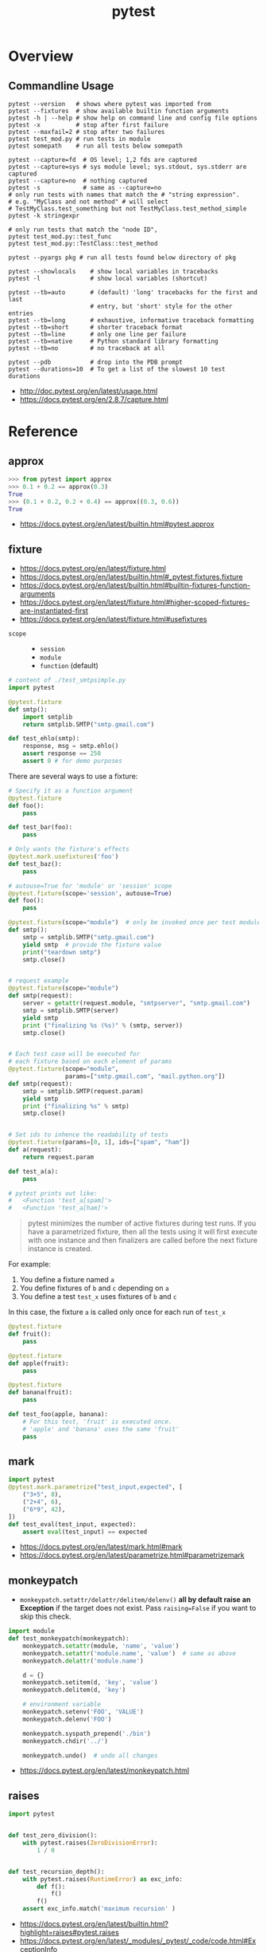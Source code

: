 #+TITLE: pytest

* Overview
** Commandline Usage
#+BEGIN_SRC shell
    pytest --version   # shows where pytest was imported from
    pytest --fixtures  # show available builtin function arguments
    pytest -h | --help # show help on command line and config file options
    pytest -x          # stop after first failure
    pytest --maxfail=2 # stop after two failures
    pytest test_mod.py # run tests in module
    pytest somepath    # run all tests below somepath

    pytest --capture=fd  # OS level; 1,2 fds are captured
    pytest --capture=sys # sys module level; sys.stdout, sys.stderr are captured
    pytest --capture=no  # nothing captured
    pytest -s            # same as --capture=no
    # only run tests with names that match the # "string expression".
    # e.g. "MyClass and not method" # will select
    # TestMyClass.test_something but not TestMyClass.test_method_simple
    pytest -k stringexpr

    # only run tests that match the "node ID",
    pytest test_mod.py::test_func
    pytest test_mod.py::TestClass::test_method

    pytest --pyargs pkg # run all tests found below directory of pkg
#+END_SRC

#+BEGIN_SRC shell
  pytest --showlocals    # show local variables in tracebacks
  pytest -l              # show local variables (shortcut)

  pytest --tb=auto       # (default) 'long' tracebacks for the first and last
                         # entry, but 'short' style for the other entries
  pytest --tb=long       # exhaustive, informative traceback formatting
  pytest --tb=short      # shorter traceback format
  pytest --tb=line       # only one line per failure
  pytest --tb=native     # Python standard library formatting
  pytest --tb=no         # no traceback at all

  pytest --pdb           # drop into the PDB prompt
  pytest --durations=10  # To get a list of the slowest 10 test durations
#+END_SRC

:REFERENCES:
- http://doc.pytest.org/en/latest/usage.html
- https://docs.pytest.org/en/2.8.7/capture.html
:END:

* Reference
** approx
#+BEGIN_SRC python
  >>> from pytest import approx
  >>> 0.1 + 0.2 == approx(0.3)
  True
  >>> (0.1 + 0.2, 0.2 + 0.4) == approx((0.3, 0.6))
  True
#+END_SRC

:REFERENCES:
- https://docs.pytest.org/en/latest/builtin.html#pytest.approx
:END:

** fixture
:REFERENCES:
- https://docs.pytest.org/en/latest/fixture.html
- https://docs.pytest.org/en/latest/builtin.html#_pytest.fixtures.fixture
- https://docs.pytest.org/en/latest/builtin.html#builtin-fixtures-function-arguments
- https://docs.pytest.org/en/latest/fixture.html#higher-scoped-fixtures-are-instantiated-first
- https://docs.pytest.org/en/latest/fixture.html#usefixtures
:END:

- ~scope~ ::
  - ~session~
  - ~module~
  - ~function~ (default)

#+BEGIN_SRC python
  # content of ./test_smtpsimple.py
  import pytest

  @pytest.fixture
  def smtp():
      import smtplib
      return smtplib.SMTP("smtp.gmail.com")

  def test_ehlo(smtp):
      response, msg = smtp.ehlo()
      assert response == 250
      assert 0 # for demo purposes
#+END_SRC

There are several ways to use a fixture:
#+BEGIN_SRC python
  # Specify it as a function argument
  @pytest.fixture
  def foo():
      pass

  def test_bar(foo):
      pass

  # Only wants the fixture's effects
  @pytest.mark.usefixtures('foo')
  def test_baz():
      pass

  # autouse=True for 'module' or 'session' scope
  @pytest.fixture(scope='session', autouse=True)
  def foo():
      pass

#+END_SRC

#+BEGIN_SRC python
  @pytest.fixture(scope="module")  # only be invoked once per test module
  def smtp():
      smtp = smtplib.SMTP("smtp.gmail.com")
      yield smtp  # provide the fixture value
      print("teardown smtp")
      smtp.close()


  # request example
  @pytest.fixture(scope="module")
  def smtp(request):
      server = getattr(request.module, "smtpserver", "smtp.gmail.com")
      smtp = smtplib.SMTP(server)
      yield smtp
      print ("finalizing %s (%s)" % (smtp, server))
      smtp.close()


  # Each test case will be executed for
  # each fixture based on each element of params
  @pytest.fixture(scope="module",
                  params=["smtp.gmail.com", "mail.python.org"])
  def smtp(request):
      smtp = smtplib.SMTP(request.param)
      yield smtp
      print ("finalizing %s" % smtp)
      smtp.close()


  # Set ids to inhence the readability of tests
  @pytest.fixture(params=[0, 1], ids=["spam", "ham"])
  def a(request):
      return request.param

  def test_a(a):
      pass

  # pytest prints out like:
  #   <Function 'test_a[spam]'>
  #   <Function 'test_a[ham]'>
#+END_SRC

#+BEGIN_QUOTE
pytest minimizes the number of active fixtures during test runs. If you have a parametrized fixture, then all the tests using it will first execute with one instance and then finalizers are called before the next fixture instance is created. 
#+END_QUOTE
For example:
1. You define a fixture named ~a~
2. You define fixtures of ~b~ and ~c~ depending on ~a~
3. You define a test ~test_x~ uses fixtures of ~b~ and ~c~
In this case, the fixture ~a~ is called only once for each run of ~test_x~

#+BEGIN_SRC python
  @pytest.fixture
  def fruit():
      pass

  @pytest.fixture
  def apple(fruit):
      pass

  @pytest.fixture
  def banana(fruit):
      pass

  def test_foo(apple, banana):
      # For this test, 'fruit' is executed once.
      # 'apple' and 'banana' uses the same 'fruit'
      pass
#+END_SRC

** mark
#+BEGIN_SRC python
  import pytest
  @pytest.mark.parametrize("test_input,expected", [
      ("3+5", 8),
      ("2+4", 6),
      ("6*9", 42),
  ])
  def test_eval(test_input, expected):
      assert eval(test_input) == expected
#+END_SRC

:REFERENCES:
- https://docs.pytest.org/en/latest/mark.html#mark
- https://docs.pytest.org/en/latest/parametrize.html#parametrizemark
:END:

** monkeypatch
- ~monkeypatch.setattr/delattr/delitem/delenv()~ *all by default raise an Exception* if the target does not exist.
  Pass ~raising=False~ if you want to skip this check.

#+BEGIN_SRC python
  import module
  def test_monkeypatch(monkeypatch):
      monkeypatch.setattr(module, 'name', 'value')
      monkeypatch.setattr('module.name', 'value')  # same as above
      monkeypatch.delattr('module.name')

      d = {}
      monkeypatch.setitem(d, 'key', 'value')
      monkeypatch.delitem(d, 'key')

      # environment variable
      monkeypatch.setenv('FOO', 'VALUE')
      monkeypatch.delenv('FOO')

      monkeypatch.syspath_prepend('./bin')
      monkeypatch.chdir('../')

      monkeypatch.undo()  # undo all changes
#+END_SRC

:REFERENCES:
- https://docs.pytest.org/en/latest/monkeypatch.html
:END:

** raises
#+BEGIN_SRC python
  import pytest


  def test_zero_division():
      with pytest.raises(ZeroDivisionError):
          1 / 0


  def test_recursion_depth():
      with pytest.raises(RuntimeError) as exc_info:
          def f():
              f()
          f()
      assert exc_info.match('maximum recursion' )
#+END_SRC

:REFERENCES:
- https://docs.pytest.org/en/latest/builtin.html?highlight=raises#pytest.raises
- https://docs.pytest.org/en/latest/_modules/_pytest/_code/code.html#ExceptionInfo
:END:

** fail
#+BEGIN_SRC python
  def test_foo3():
      try:
          foo(7)
      except MyError:
          pytest.fail("Unexpected MyError ..")
#+END_SRC

:REFERENCES:
- http://stackoverflow.com/questions/20274987/how-to-use-pytest-to-check-that-error-is-not-raised
:END:

* Topics
** rootdir
#+BEGIN_QUOTE
The rootdir is used a reference directory for constructing test addresses (“nodeids”) and can be used also by plugins for storing per-testrun information.
#+END_QUOTE

#+BEGIN_SRC python
  pytest.config.rootdir
  pytest.config.inifile
#+END_SRC

** Import Mechanisms
:REFERENCES:
- https://docs.pytest.org/en/latest/pythonpath.html
:END:

** Test Layouts
:REFERENCES:
- http://doc.pytest.org/en/latest/goodpractices.html
- https://docs.pytest.org/en/latest/goodpractices.html#test-discovery
:END:

-----

Useful if you have many functional tests or for other reasons want to keep tests separate from actual application code (often a good idea):
#+BEGIN_EXAMPLE
  setup.py   # your setuptools Python package metadata
  mypkg/
      __init__.py
      appmodule.py
  tests/
      test_app.py
      ...
#+END_EXAMPLE

-----

Useful if you have direct relation between (unit-)test and application modules and want to distribute your tests along with your application:
#+BEGIN_EXAMPLE
  setup.py   # your setuptools Python package metadata
  mypkg/
      __init__.py
      appmodule.py
      ...
      test/
          test_app.py
          ...
#+END_EXAMPLE

-----

#+BEGIN_SRC shell
  pytest tests/test_app.py       # for external test dirs
  pytest mypkg/test/test_app.py  # for inlined test dirs
  pytest mypkg                   # run tests in all below test directories
  pytest                         # run all tests below current dir
#+END_SRC

* Plugins
** pytest-watch
#+BEGIN_SRC shell
  pip install pytest-watch
  ptw --runner "pytest -s"
  ptw --onpass "say passed" --onfail "say failed"
#+END_SRC

:REFERENCES:
- https://github.com/joeyespo/pytest-watch
:END:

* Links
:REFERENCES:
- http://plugincompat.herokuapp.com/
- https://docs.pytest.org/en/latest/builtin.html?highlight=raises#_pytest._code.ExceptionInfo
:END:
